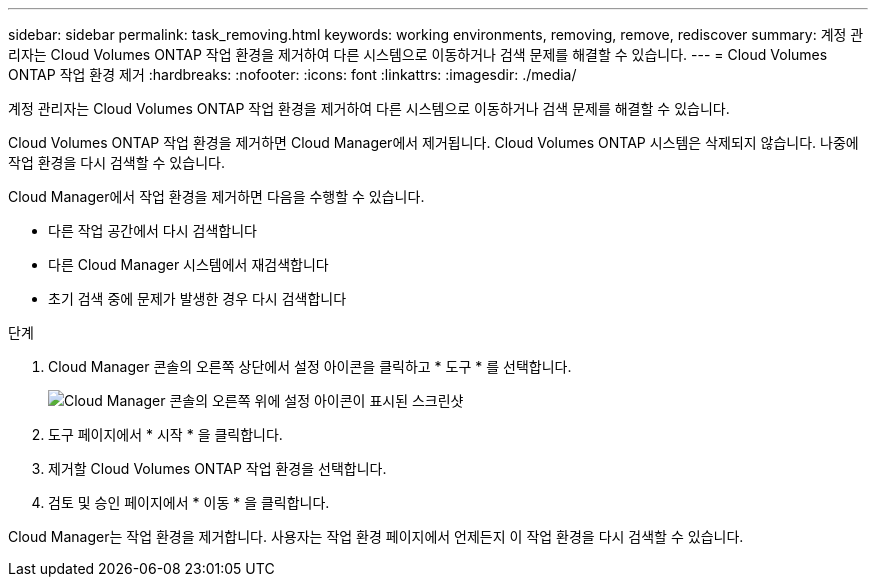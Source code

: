 ---
sidebar: sidebar 
permalink: task_removing.html 
keywords: working environments, removing, remove, rediscover 
summary: 계정 관리자는 Cloud Volumes ONTAP 작업 환경을 제거하여 다른 시스템으로 이동하거나 검색 문제를 해결할 수 있습니다. 
---
= Cloud Volumes ONTAP 작업 환경 제거
:hardbreaks:
:nofooter: 
:icons: font
:linkattrs: 
:imagesdir: ./media/


[role="lead"]
계정 관리자는 Cloud Volumes ONTAP 작업 환경을 제거하여 다른 시스템으로 이동하거나 검색 문제를 해결할 수 있습니다.

Cloud Volumes ONTAP 작업 환경을 제거하면 Cloud Manager에서 제거됩니다. Cloud Volumes ONTAP 시스템은 삭제되지 않습니다. 나중에 작업 환경을 다시 검색할 수 있습니다.

Cloud Manager에서 작업 환경을 제거하면 다음을 수행할 수 있습니다.

* 다른 작업 공간에서 다시 검색합니다
* 다른 Cloud Manager 시스템에서 재검색합니다
* 초기 검색 중에 문제가 발생한 경우 다시 검색합니다


.단계
. Cloud Manager 콘솔의 오른쪽 상단에서 설정 아이콘을 클릭하고 * 도구 * 를 선택합니다.
+
image:screenshot_settings_icon.gif["Cloud Manager 콘솔의 오른쪽 위에 설정 아이콘이 표시된 스크린샷"]

. 도구 페이지에서 * 시작 * 을 클릭합니다.
. 제거할 Cloud Volumes ONTAP 작업 환경을 선택합니다.
. 검토 및 승인 페이지에서 * 이동 * 을 클릭합니다.


Cloud Manager는 작업 환경을 제거합니다. 사용자는 작업 환경 페이지에서 언제든지 이 작업 환경을 다시 검색할 수 있습니다.
